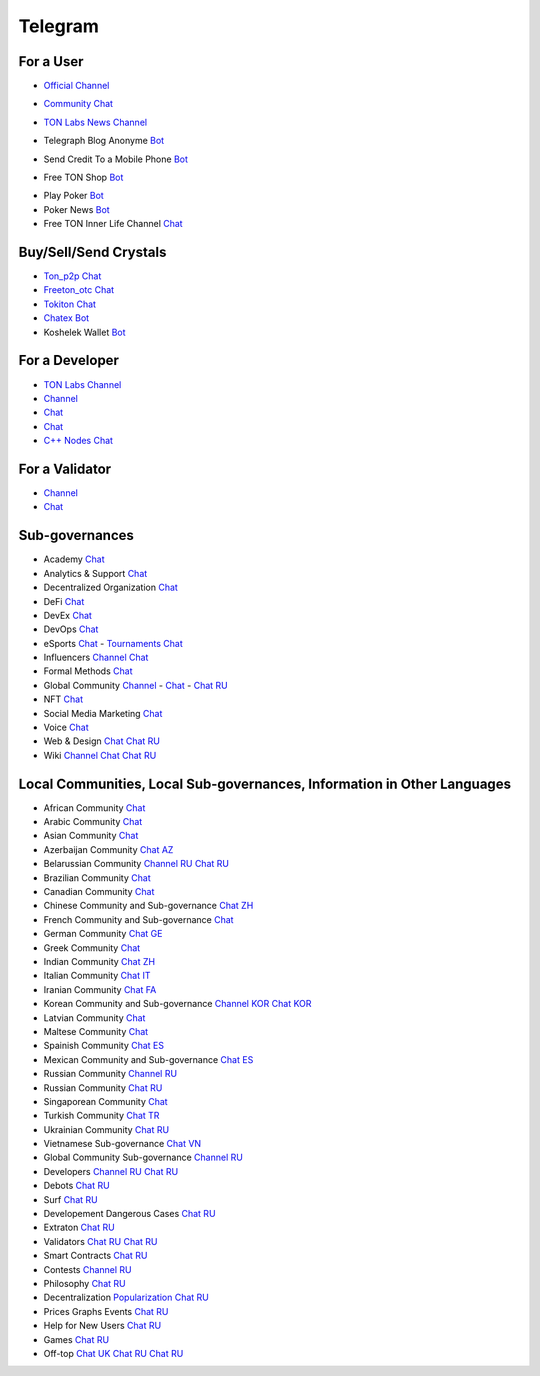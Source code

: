 Telegram
========

For a User
~~~~~~~~~~
* |FreeTonNews.ico| `Official Channel <https://t.me/ton_crystal_news>`_
.. |FreeTonNews.ico| image:: images/FreeTonNews.ico 
* |toncrystal.ico| `Community Chat <https://t.me/toncrystal>`_ 
.. |toncrystal.ico| image:: images/toncrystal.ico
* |gramkit.ico| `TON Labs News Channel <https://t.me/freeton_me/freeton_gramkitgramkit>`_
.. |gramkit.ico| image:: images/gramkit.ico 
* |telegraph.ico| Telegraph Blog Anonyme `Bot <https://t.me?do=open_link/telegraph>`_
.. |telegraph.ico| image:: images/telegraph.ico 
* |FreeTON2MobileBot.ico| Send Credit To a Mobile Phone `Bot <https://t.me/FreeTON2MobileBot>`_
.. |FreeTON2MobileBot.ico| image:: images/FreeTON2MobileBot.ico 
* |FREETONSHOP_bot.ico| Free TON Shop `Bot <https://t.me/FREETONSHOP_bot>`_ 
.. |FREETONSHOP_bot.ico| image:: images/FREETONSHOP_bot.ico 
* Play Poker `Bot <https://ttttt.me/pokertonbot>`_ 
* Poker News `Bot <https://t.me/pokerton>`_ 
* Free TON Inner Life Channel `Chat <https://t.me/joinchat/UlCYzgUx8XcYqW-W>`_ 

Buy/Sell/Send Crystals
~~~~~~~~~~~~~~~~~~
* `Ton_p2p Chat <https://t.me/ton_p2p>`_
* `Freeton_otc Chat <https://t.me/freeton_otc>`_
* `Tokiton Chat <https://t.me/tokiton_chat>`_
* `Chatex Bot <https://t.me/Chatex_bot>`_
* Koshelek Wallet `Bot <https://t.me/Koshelek_bot>`_

For a Developer 
~~~~~~~~~~~~~~~
* `TON Labs Channel <https://t.me/tonlabs>`_
* `Channel <https://t.me/ton_Developers>`_ 
* `Chat <https://t.me/tondev_en>`_
* `Chat <https://t.me/ton_sdk>`_
* `C++ Nodes Chat <https://t.me/freeton_cpp>`_ 

For a Validator
~~~~~~~~~~~~~~~
* `Channel <https://t.me/ton_validators>`_
* `Chat <https://t.me/freetonvalidators>`_

Sub-governances 
~~~~~~~~~~~~~~~
* Academy `Chat <https://t.me/freeton_academy>`_ 
* Analytics & Support `Chat <https://t.me/freeton_analytics>`_
* Decentralized Organization `Chat <https://t.me/joinchat/TI4fIvQQmLboPKay>`_
* DeFi `Chat <https://t.me/tondefi>`_ 
* DevEx `Chat <https://t.me/freeton_dev_exp>`_ 
* DevOps `Chat <https://t.me/freetondevops>`_ 
* eSports `Chat <https://t.me/freeton_esports>`_ - `Tournaments Chat <https://t.me/freetonleague>`_
* Influencers `Channel <https://t.me/freeton_influencers_channel>`_ `Chat <https://t.me/freeton_influencers>`_
* Formal Methods `Chat <https://t.me/joinchat/rWanhNQPJ1FiMGVi>`_
* Global Community `Channel <https://t.me/freeton_global_community_sub_en>`_ - `Chat <https://t.me/global_community_sg>`_ - `Chat RU <https://t.me/global_community_sg_ru>`_
* NFT `Chat <https://t.me/freetonbasednft>`_
* Social Media Marketing `Chat <https://t.me/freetonsmm_en>`_ 
* Voice `Chat <https://t.me/commVoice_freeton>`_
* Web & Design `Chat <https://t.me/web_design_freeton>`_ `Chat RU <https://t.me/web_design_subgov>`_
* Wiki `Channel <https://t.me/freetonwiki>`_ `Chat <https://t.me/freeton_wiki>`_ `Chat RU <https://t.me/freetonwiki_chat>`_

Local Communities, Local Sub-governances, Information in Other Languages 
~~~~~~~~~~~~~~~~~~~~~~~~~~~~~~~~~~~~~~~~~~~~~~~~~~~~~~~~~~~~~~~~~~~~~~~~
* African Community `Chat <https://t.me/tonafrica>`_
* Arabic Community `Chat <https://t.me/freeton_arabic>`_
* Asian Community `Chat <https://t.me/free_ton_asean>`_
* Azerbaijan Community `Chat AZ <https://t.me/freeton_az>`_
* Belarussian Community `Channel RU <https://t.me/freetonbelarus>`_ `Chat RU <https://t.me/freetonby>`_
* Brazilian Community `Chat <https://t.me/freeton_pt>`_ 
* Canadian Community `Chat <https://t.me/ton_canada>`_
* Chinese Community and Sub-governance `Chat ZH <https://t.me/freeton_china>`_
* French Community and Sub-governance `Chat <https://t.me/gramfr>`_
* German Community `Chat GE <https://t.me/ton_de>`_
* Greek Community `Chat <https://t.me/freetongreekcommunity>`_
* Indian Community `Chat ZH <https://t.me/freeton_india>`_
* Italian Community `Chat IT <https://t.me/topennetworkitalia>`_
* Iranian Community `Chat FA <https://t.me/freetoniran>`_
* Korean Community and Sub-governance `Channel KOR <https://t.me/tonkoreaorg_channel>`_ `Chat KOR <https://t.me/tonkoreaorg>`_
* Latvian Community `Chat <https://t.me/freeton_latvija_komuna>`_
* Maltese Community `Chat <https://t.me/freeton_malta>`_
* Spainish Community `Chat ES <https://t.me/ton_es>`_
* Mexican Community and Sub-governance `Chat ES <https://t.me/freeton_mexico>`_
* Russian Community `Channel RU <https://t.me/freeton_community>`_
* Russian Community `Chat RU <https://t.me/freetonru>`_
* Singaporean Community `Chat <https://t.me/freetonsg>`_ 
* Turkish Community `Chat TR <https://t.me/tonturkiye>`_
* Ukrainian Community `Chat RU <https://t.me/freeton_ukraine>`_
* Vietnamese Sub-governance `Chat VN <https://t.me/freetonvn>`_
* Global Community Sub-governance `Channel RU <https://t.me/freeton_global_community_sub_ru>`_
* Developers `Channel RU <https://t.me/freetondev_ru>`_ `Chat RU <https://t.me/freetondevru>`_ 
* Debots `Chat RU <https://t.me/freetondebots>`_ 
* Surf `Chat RU <https://t.me/betasurf>`_ 
* Developement Dangerous Cases `Chat RU <https://t.me/fld_ton_dev>`_
* Extraton `Chat RU <https://t.me/extraton>`_
* Validators `Chat RU <https://t.me/freeton_validators_ru>`_ `Chat RU <https://t.me/ton_validators_ru>`_
* Smart Contracts `Chat RU <https://t.me/freeton_smartcontracts>`_ 
* Contests `Channel RU <https://t.me/toncontests_ru>`_
* Philosophy `Chat RU <https://t.me/freetonphilosophie>`_
* Decentralization `Popularization Chat RU <https://t.me/treeton_chat>`_
* Prices Graphs Events `Chat RU <https://t.me/freetonanalytics>`_
* Help for New Users `Chat RU <https://t.me/freeton_global_community>`_
* Games `Chat RU <https://t.me/freetongametournaments>`_
* Off-top `Chat UK <https://t.me/freeton_ua>`_ `Chat RU <https://t.me/freeton_flud>`_ `Chat RU <https://t.me/freeton_talks>`_ 